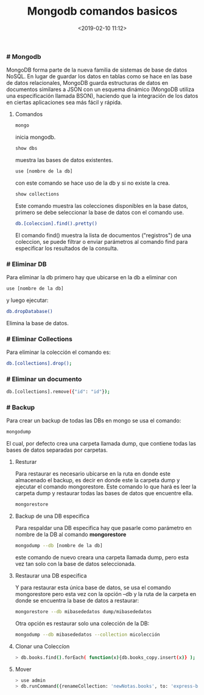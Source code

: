 #+title: Mongodb comandos basicos
#+date: <2019-02-10 11:12>
#+description: comandos basicos de Mongodb
#+filetags: linux database

*** # Mongodb


MongoDB forma parte de la nueva familia de sistemas de base de datos
NoSQL. En lugar de guardar los datos en tablas como se hace en las base
de datos relacionales, MongoDB guarda estructuras de datos en documentos
similares a JSON con un esquema dinámico (MongoDB utiliza una
especificación llamada BSON), haciendo que la integración de los datos
en ciertas aplicaciones sea más fácil y rápida.

**** Comandos


#+BEGIN_SRC sh
    mongo
#+END_SRC

inicia mongodb.

#+BEGIN_SRC sh
    show dbs
#+END_SRC

muestra las bases de datos existentes.

#+BEGIN_SRC sh
    use [nombre de la db]
#+END_SRC

con este comando se hace uso de la db y si no existe la crea.

#+BEGIN_SRC sh
        show collections
#+END_SRC

Este comando muestra las colecciones disponibles en la base datos,
primero se debe seleccionar la base de datos con el comando use.

#+BEGIN_SRC sh
    db.[coleccion].find().pretty()
#+END_SRC

El comando find() muestra la lista de documentos ("registros") de una
coleccion, se puede filtrar o enviar parámetros al comando find para
especificar los resultados de la consulta.

*** # Eliminar DB
 
Para eliminar la db primero hay que ubicarse en la db a eliminar con

#+BEGIN_SRC sh
    use [nombre de la db]
#+END_SRC

y luego ejecutar:

#+BEGIN_SRC sh
    db.dropDatabase()
#+END_SRC

Elimina la base de datos.

*** # Eliminar Collections

Para eliminar la colección el comando es:

#+BEGIN_SRC sh
    db.[collections].drop();
#+END_SRC

*** # Eliminar un documento
 
#+BEGIN_SRC sh
    db.[collections].remove({"id": "id"});
#+END_SRC

*** # Backup
   
Para crear un backup de todas las DBs en mongo se usa el comando:

#+BEGIN_SRC sh
    mongodump
#+END_SRC

El cual, por defecto crea una carpeta llamada dump, que contiene todas
las bases de datos separadas por carpetas.

**** Resturar

Para restaurar es necesario ubicarse en la ruta en donde este almacenado
el backup, es decir en donde este la carpeta dump y ejecutar el comando
mongorestore. Este comando lo que hará es leer la carpeta dump y
restaurar todas las bases de datos que encuentre ella.

#+BEGIN_SRC sh
    mongorestore
#+END_SRC

**** Backup de una DB especifica
   
Para respaldar una DB especifica hay que pasarle como parámetro en
nombre de la DB al comando *mongorestore*

#+BEGIN_SRC sh
    mongodump --db [nombre de la db]
#+END_SRC

este comando de nuevo creara una carpeta llamada dump, pero esta vez tan
solo con la base de datos seleccionada.

**** Restaurar una DB especifica
    
Y para restaurar esta única base de datos, se usa el comando
mongorestore pero esta vez con la opción --db y la ruta de la carpeta en
donde se encuentra la base de datos a restaurar:

#+BEGIN_SRC sh
    mongorestore --db mibasededatos dump/mibasededatos
#+END_SRC

Otra opción es restaurar solo una colección de la DB:

#+BEGIN_SRC sh
    mongodump --db mibasededatos --collection micolección
#+END_SRC

**** Clonar una Coleccíon

    #+BEGIN_SRC sh
    > db.books.find().forEach( function(x){db.books_copy.insert(x)} );
#+END_SRC

**** Mover
   
#+BEGIN_SRC sh
    > use admin
    > db.runCommand({renameCollection: 'newNotas.books', to: 'express-book.books'})
#+END_SRC
